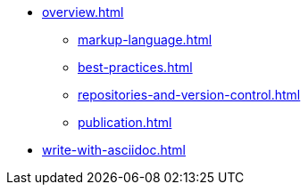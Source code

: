 * xref:overview.adoc[]
 ** xref:markup-language.adoc[]
 ** xref:best-practices.adoc[]
 ** xref:repositories-and-version-control.adoc[]
 ** xref:publication.adoc[]
* xref:write-with-asciidoc.adoc[]
